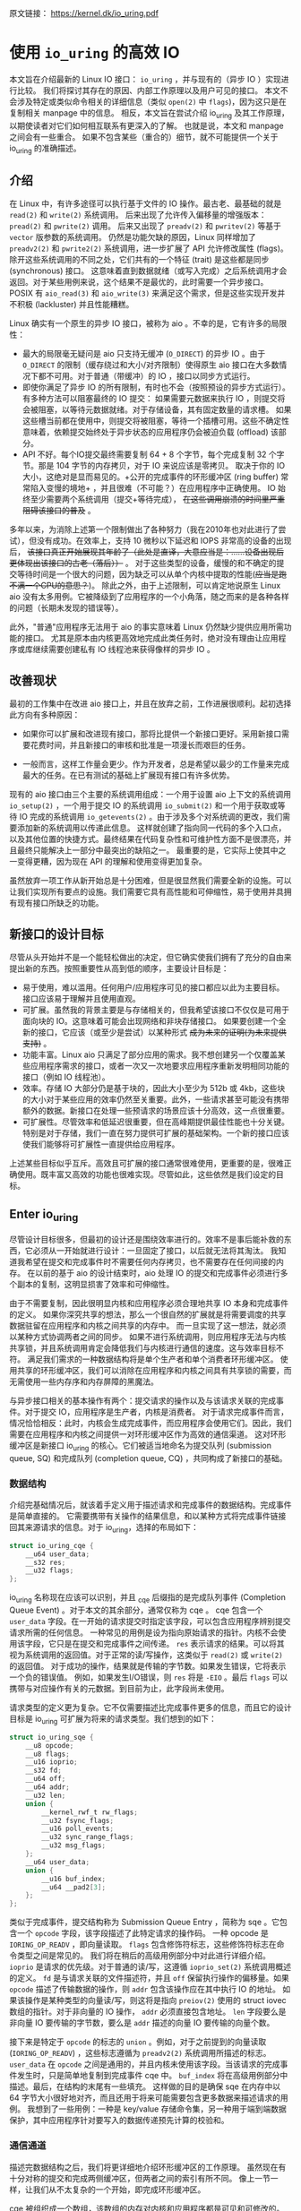 原文链接： https://kernel.dk/io_uring.pdf
* 使用 =io_uring= 的高效 IO

本文旨在介绍最新的 Linux IO 接口： =io_uring= ，并与现有的（异步 IO ）实现进行比较。
我们将探讨其存在的原因、内部工作原理以及用户可见的接口。
本文不会涉及特定或类似命令相关的详细信息（类似 =open(2)= 中 =flags=)，因为这只是在复制相关 manpage 中的信息。
相反，本文旨在尝试介绍 io_uring 及其工作原理，以期使读者对它们如何相互联系有更深入的了解。
也就是说，本文和 manpage 之间会有一些重合。
如果不包含某些（重合的）细节，就不可能提供一个关于 io_uring 的准确描述。

** 介绍

在 Linux 中，有许多途径可以执行基于文件的 IO 操作。最古老、最基础的就是 =read(2)= 和 =write(2)= 系统调用。
后来出现了允许传入偏移量的增强版本： =pread(2)= 和 =pwrite(2)= 调用。
后来又出现了 =preadv(2)= 和 =pwritev(2)= 等基于 =vector= 版参数的系统调用。
仍然是功能欠缺的原因，Linux 同样增加了 =preadv2(2)= 和 =pwrite2(2)= 系统调用，进一步扩展了 API 允许修改属性 (flags)。
除开这些系统调用的不同之处，它们共有的一个特征 (trait) 是这些都是同步 (synchronous) 接口。
这意味着直到数据就绪（或写入完成）之后系统调用才会返回。对于某些用例来说，这个结果不是最优的，此时需要一个异步接口。
POSIX 有 =aio_read(3)= 和 =aio_write(3)= 来满足这个需求，但是这些实现开发并不积极 (lackluster) 并且性能糟糕。

Linux 确实有一个原生的异步 IO 接口，被称为 aio 。不幸的是，它有许多的局限性：

- 最大的局限毫无疑问是 aio 只支持无缓冲 (=O_DIRECT=) 的异步 IO 。由于 =O_DIRECT= 的限制（缓存绕过和大小/对齐限制）使得原生
  aio 接口在大多数情况下都不可用。对于普通（带缓冲）的 IO ，接口以同步方式运行。
- 即使你满足了异步 IO 的所有限制，有时也不会（按照预设的异步方式运行）。有多种方法可以阻塞最终的 IO 提交：
  如果需要元数据来执行 IO ，则提交将会被阻塞，以等待元数据就绪。对于存储设备，其有固定数量的请求槽。
  如果这些槽当前都在使用中，则提交将被阻塞，等待一个插槽可用。这些不确定性意味着，依赖提交始终处于异步状态的应用程序仍会被迫负载 (offload) 该部分。
- API 不好。每个IO提交最终需要复制 64 + 8 个字节，每个完成复制 32 个字节。那是 104 字节的内存拷贝，对于 IO 来说应该是零拷贝。
  取决于你的 IO 大小，这绝对是显而易见的。+公开的完成事件的环形缓冲区 (ring buffer) 常常陷入变慢的境地+ ，并且很难（不可能？）在应用程序中正确使用。
  IO 始终至少需要两个系统调用（提交+等待完成）， +在这些调用崩溃的时间里严重阻碍该接口的普及+ 。

多年以来，为消除上述第一个限制做出了各种努力（我在2010年也对此进行了尝试），但没有成功。在效率上，支持 10 微秒以下延迟和 IOPS 非常高的设备的出现后，
+该接口真正开始展现其年龄了（此处是直译，大意应当是：......设备出现后更体现出该接口的古老（落后））+ 。
对于这些类型的设备，缓慢的和不确定的提交等待时间是一个很大的问题，因为缺乏可以从单个内核中提取的性能(+应当是跑不满一个CPU的意思？+)。
除此之外，由于上述限制，可以肯定地说原生 Linux aio 没有太多用例。它被降级到了应用程序的一个小角落，随之而来的是各种各样的问题（长期未发现的错误等）。

此外，"普通"应用程序无法用于 aio 的事实意味着 Linux 仍然缺少提供应用所需功能的接口。
尤其是原本由内核更高效地完成此类任务时，绝对没有理由让应用程序或库继续需要创建私有 IO 线程池来获得像样的异步 IO 。

** 改善现状
最初的工作集中在改进 aio 接口上，并且在放弃之前，工作进展很顺利。起初选择此方向有多种原因：

- 如果你可以扩展和改进现有接口，那将比提供一个新接口更好。采用新接口需要花费时间，并且新接口的审核和批准是一项漫长而艰巨的任务。

- 一般而言，这样工作量会更少。作为开发者，总是希望以最少的工作量来完成最大的任务。在已有测试的基础上扩展现有接口有许多优势。

现有的 aio 接口由三个主要的系统调用组成：一个用于设置 aio 上下文的系统调用 =io_setup(2)= ，一个用于提交 IO 的系统调用 =io_submit(2)=
和一个用于获取或等待 IO 完成的系统调用 =io_getevents(2)= 。由于涉及多个对系统调的更改，我们需要添加新的系统调用以传递此信息。
这样就创建了指向同一代码的多个入口点，以及其他位置的快捷方式。最终结果在代码复杂性和可维护性方面不是很漂亮，并且最终只能解决上一部分中最突出的缺陷之一。
最重要的是，它实际上使其中之一变得更糟，因为现在 API 的理解和使用变得更加复杂。

虽然放弃一项工作从新开始总是十分困难，但是很显然我们需要全新的设施。可以让我们实现所有要点的设施。我们需要它具有高性能和可伸缩性，易于使用并具拥有现有接口所缺乏的功能。

** 新接口的设计目标
尽管从头开始并不是一个能轻松做出的决定，但它确实使我们拥有了充分的自由来提出新的东西。按照重要性从高到低的顺序，主要设计目标是：

- 易于使用，难以滥用。任何用户/应用程序可见的接口都应以此为主要目标。接口应该易于理解并且使用直观。
- 可扩展。虽然我的背景主要是与存储相关的，但我希望该接口不仅仅是可用于面向块的 IO。这意味着可能会出现网络和非块存储接口。
  如果要创建一个全新的接口，它应该（或至少是尝试）以某种形式 +成为未来的证明(为未来提供支持)+ 。
- 功能丰富。Linux aio 只满足了部分应用的需求。我不想创建另一个仅覆盖某些应用程序需求的接口，或者一次又一次地要求应用程序重新发明相同功能的接口（例如 IO 线程池）。
- 效率。存储 IO 大部分仍是基于块的，因此大小至少为 512b 或 4kb，这些块的大小对于某些应用的效率仍然至关重要。此外，一些请求甚至可能没有携带额外的数据。新接口在处理一些预请求的场景应该十分高效，这一点很重要。
- 可扩展性。尽管效率和低延迟很重要，但在高峰期提供最佳性能也十分关键。特别是对于存储，我们一直在努力提供可扩展的基础架构。一个新的接口应该使我们能够将可扩展性一直提供给应用程序。

上述某些目标似乎互斥。高效且可扩展的接口通常很难使用，更重要的是，很难正确使用。既丰富又高效的功能也很难实现。尽管如此，这些依然是我们设定的目标。

** Enter io_uring
尽管设计目标很多，但最初的设计还是围绕效率进行的。效率不是事后能补救的东西，它必须从一开始就进行设计：一旦固定了接口，以后就无法将其淘汰。
我知道我希望在提交和完成事件时不需要任何内存拷贝，也不需要存在任何间接的内存。
在以前的基于 aio 的设计结束时，aio 处理 IO 的提交和完成事件必须进行多个副本的复制，这明显损害了效率和可伸缩性。

由于不需要复制，因此很明显内核和应用程序必须合理地共享 IO 本身和完成事件的定义。
如果你深究共享的想法，那么一个很自然的扩展就是将需要调度的共享数据驻留在应用程序和内核之间共享的内存中。
而一旦实现了这一想法，就必须以某种方式协调两者之间的同步。
如果不进行系统调用，则应用程序无法与内核共享锁，并且系统调用肯定会降低我们与内核进行通信的速度。这与效率目标不符。
满足我们需求的一种数据结构将是单个生产者和单个消费者环形缓冲区。
使用共享的环形缓冲区，我们可以消除在应用程序和内核之间具有共享锁的需要，而无需使用一些内存序和内存屏障的黑魔法。

与异步接口相关的基本操作有两个：提交请求的操作以及与该请求关联的完成事件。对于提交 IO，应用程序是生产者，内核是消费者。
对于请求完成事件而言，情况恰恰相反：此时，内核会生成完成事件，而应用程序会使用它们。因此，我们需要在应用程序和内核之间提供一对环形缓冲区作为高效的通信渠道。
这对环形缓冲区是新接口 io_uring 的核心。它们被适当地命名为提交队列 (submission queue, SQ) 和完成队列 (completion queue, CQ) ，共同构成了新接口的基础。

*** 数据结构
介绍完基础情况后，就该着手定义用于描述请求和完成事件的数据结构。完成事件是简单直接的。
它需要携带有关操作的结果信息，和以某种方式将完成事件链接回其来源请求的信息。对于 io_uring，选择的布局如下：

#+BEGIN_SRC C
struct io_uring_cqe {
    __u64 user_data;
    __s32 res;
    __u32 flags;
};
#+END_SRC

io_uring 名称现在应该可以识别，并且 _cqe 后缀指的是完成队列事件 (Completion Queue Event) 。对于本文的其余部分，通常仅称为 cqe 。
cqe 包含一个 =user_data= 字段。在一开始的请求提交时指定该字段，可以包含应用程序辨别提交请求所需的任何信息。
一种常见的用例是设为指向原始请求的指针。内核不会使用该字段，它只是在提交和完成事件之间传递。
=res= 表示请求的结果。可以将其视为系统调用的返回值。对于正常的读/写操作，这类似于 =read(2)= 或 =write(2)= 的返回值。
对于成功的操作，结果就是传输的字节数。如果发生错误，它将表示一个负的错误值。
例如，如果发生I/O错误，则 =res= 将是 =-EIO= 。最后 =flags= 可以携带与对应操作有关的元数据。到目前为止，此字段尚未使用。

请求类型的定义更为复杂。它不仅需要描述比完成事件更多的信息，而且它的设计目标是 io_uring 可扩展为将来的请求类型。我们想到的如下：

#+BEGIN_SRC C
struct io_uring_sqe {
    __u8 opcode;
    __u8 flags;
    __u16 ioprio;
    __s32 fd;
    __u64 off;
    __u64 addr;
    __u32 len;
    union {
        __kernel_rwf_t rw_flags;
        __u32 fsync_flags;
        __u16 poll_events;
        __u32 sync_range_flags;
        __u32 msg_flags;
    };
    __u64 user_data;
    union {
        __u16 buf_index;
        __u64 __pad2[3];
    };
};
#+END_SRC

类似于完成事件，提交结构称为 Submission Queue Entry ，简称为 sqe 。它包含一个 =opcode= 字段，该字段描述了此特定请求的操作码。
一种 opcode 是 =IORING_OP_READV= ，即向量读取。 =flags= 包含修饰符标志，这些修饰符标志在命令类型之间是常见的。
我们将在稍后的高级用例部分中对此进行详细介绍。
=ioprio= 是请求的优先级。对于普通的读/写，这遵循 =ioprio_set(2)= 系统调用概述的定义。
=fd= 是与请求关联的文件描述符，并且 =off= 保留执行操作的偏移量。如果 =opcode= 描述了传输数据的操作，则 =addr= 包含该操作应在其中执行 IO 的地址。
如果该操作是某种类型的向量读/写，则这将是指向 =preiov(2)= 使用的 struct iovec 数组的指针。对于非向量的 IO 操作， =addr= 必须直接包含地址。
=len= 字段要么是非向量 IO 要传输的字节数，要么是 =addr= 描述的向量 IO 要传输的向量个数。

接下来是特定于 =opcode= 的标志的 =union= 。例如，对于之前提到的向量读取 (=IORING_OP_READV=) ，这些标志遵循为 =preadv2(2)= 系统调用所描述的标志。
=user_data= 在 =opcode= 之间是通用的，并且内核未使用该字段。当该请求的完成事件发生时，只是简单地复制到完成事件 cqe 中。
=buf_index= 将在高级用例部分中描述。最后，在结构的末尾有一些填充。
这样做的目的是确保 sqe 在内存中以 64 字节大小很好地对齐，而且还用于将来可能需要包含更多数据来描述请求的用例。
我想到了一些用例：一种是 key/value 存储命令集，另一种用于端到端数据保护，其中应用程序针对要写入的数据传递预先计算的校验和。

*** 通信通道
描述完数据结构之后，我们将更详细地介绍环形缓冲区的工作原理。
虽然现在有十分对称的提交和完成两侧缓冲区，但两者之间的索引有所不同。
像上一节一样，让我们从不太复杂的一个开始，即完成环形缓冲区。

cqe 被组织成一个数组，该数组的内存对内核和应用程序都是可见和可修改的。但是，由于 cqe 是由内核生成的，因此实际上只有内核在修改 cqe 条目。
通信由环形缓冲区管理。每当内核将新事件发布到 CQ 环时，它都会更新与之关联的尾部。当应用程序使用条目时，它将更新头部。
因此，如果尾部与头部不同，则应用程序知道它有一个或多个事件可供使用。
环计数器本身是自由变化的 32 位整数，并且在完成的事件数超过环的容量时依赖具体实现的封装。
这种方法的优点之一是，我们可以利用环的完整大小，而不必在一侧管理"环已满"的标志，这会使环的管理变得复杂。因此，环也必须是 2 的幂。

为了找到事件的索引，应用程序必须使用环的掩码来屏蔽当前的尾部索引。通常如下所示：

#+BEGIN_SRC C
unsigned head;
head = cqring->head;
read_barrier();
if (head != cqring->tail) {
    struct io_uring_cqe *cqe;
    unsigned index;
    index = head & (cqring->mask);
    cqe = &cqring->cqes[index];
    /* process completed cqe here */
    ...
    /*we've now consumed this entry */
    head++;
}
cqring->head = head;
write_barrier();
#+END_SRC

=ring->cqes[]= 是 io_uring_cqe 结构体的共享数组。在接下来的部分中，我们将深入探讨如何设置和管理共享内存（以及 io_uring 实例本身）以及
=write_barrier= 和 =read_barrier= 在这里所做的内部细节。

对于提交方，角色是相反的。应用程序去更新尾部，而内核则消耗头部的事件。
一个重要的区别是，CQ 环直接索引共享的 cqes 数组，而提交侧在它们（SQ 环与 sqes 数组）之间具有一个间接数组。
因此，在提交侧的环形缓冲区的索引是此（间接）数组，该（间接）数组又包含到 sqes 的索引。
最初，这看起来可能很奇怪并且令人困惑，但是背后有一些原因。
某些应用程序可能将请求单元嵌入内部数据结构中，这使它们可以灵活地执行此操作，同时保留一次操作中提交多个事件的能力。
继而允许更容易地将应用转换为 io_uring 接口。

增加一个供用户使用的 sqe 基本上是从内核中获取一个 cqe 的相反操作。一个典型的示例如下所示：

#+BEGIN_SRC C
struct io_uring_sqe *sqe;
unsigned tail, index;
tail = sqring->tail;
index = tail & (*sqring->ring_mask);
sqe = &sqring->sqes[index];
/*this call fills in the sqe entries for this IO */
init_io(sqe);
/*fill the sqe index into the SQ ring array */
sqring->array[index]= index; // 前文提及的间接数组
tail++;
write_barrier();
sqring->tail = tail;
write_barrier();
#+END_SRC

与 CQ 环侧一样，稍后将说明读取和写入屏障。上面是一个简化的示例，它假定 SQ 环当前为空，或者至少它有空间可以再输入一个。

内核消耗了一个 sqe 之后，应用程序就可以自由地重用该 sqe 条目。即使对于给定的 sqe 内核尚未完全完成对应 IO 操作的情况也是如此。
如果内核在使用完条目后确实需要访问它，则它将制作一个稳定的副本。为什么会发生这种情况并不一定很重要，但是它会对应用程序产生重要的副作用。
通常，应用程序会要求一个给定大小的环，并且可以假设此大小直接对应于应用程序在内核中可能有多少个待处理的请求。
但是，由于 sqe 生存期仅是其实际提交的生存期，因此应用程序可能会使用比 SQ 环大小所指示的更高的请求数。
应用程序必须注意不要这样做，否则可能会导致 CQ 环溢出的风险。默认情况下， CQ 环的大小是 SQ 环的两倍。
这为应用程序在管理此方面提供了一定程度的灵活性，但是并不能完全消除这样做的需要。
如果应用程序确实违反了此限制，则会在 CQ 环中将其作为溢出条件进行跟踪。稍后会有更多细节。

完成事件可以按任何顺序到达，在提交的请求和关联完成事件之间没有顺序。
SQ 和 CQ 环彼此独立运行。但是完成事件始终与给定的提交请求相对应。
因此，完成事件将始终与特定的提交请求相关联。

** io_uring 接口
就像 aio 一样，io_uring 具有与之关联的许多系统调用，这些系统调用定义了其操作。
第一个是建立 io_uring 实例的系统调用：

#+BEGIN_SRC C
  int io_uring_setup(unsigned entries, struct io_uring_params *params);
#+END_SRC

应用程序必须为此实例提供所需数量的条目，并为其提供一组参数。 =entries= 表示将与此 io_uring 实例关联的数。
它必须是 2 的幂，范围是 [1, 4096]。 =params= 结构由内核读取和写入，定义如下：

#+BEGIN_SRC C
  struct io_uring_params {
      __u32 sq_entries;
      __u32 cq_entries;
      __u32 flags;
      __u32 sq_thread_cpu;
      __u32 sq_thread_idle;
      __u32 resv[5];
      struct io_sqring_offsets sq_off;
      struct io_cqring_offsets cq_off;
  };
#+END_SRC

=sq_entries= 将由内核填充，让应用程序知道该环支持多少 sqe 条目。 =cq_entries= 成员也像 cqe 条目一样告诉应用程序 CQ 环的大小。
除 =sq_off= 和 =cq_off= 字段外，对该结构其余部分的讨论被推迟到高级用例部分，因为它们是通过 io_uring 设置基本通信所必需的。

成功调用 =io_uring_setup(2)= 后，内核将返回一个文件描述符，该文件描述符用于引用此 io_uring 实例。
这是 =sq_off= 和 =cq_off= 结构派上用场的地方。
假定 sqe 和 cqe 结构由内核和应用程序共享，则应用程序需要一种方法来访问该内存。
这是通过 =mmap(2)= 将其放入应用程序存储空间来完成的。
该应用程序使用 =sq_off= 成员找出各种环成员的偏移量。 =io_sqring_offsets= 结构如下：

#+BEGIN_SRC C
struct io_sqring_offsets {
    __u32 head;          /* offset of ring head */
    __u32 tail;          /* offset of ring tail */
    __u32 ring_mask;     /* ring mask value */
    __u32 ring_entries;  /* entries in ring */
    __u32 flags;         /* ring flags */
    __u32 dropped;       /* number of sqes not submitted */
    __u32 array;         /* sqe index array */
    __u32 resv1;
    __u64 resv2;
};
#+END_SRC

要访问此内存，应用程序必须使用 io_uring 文件描述符以及与 SQ 环关联的偏移量调用 =mmap(2)= 。
io_uring API 定义了以下供应用程序使用的 mmap 偏移量：

#+BEGIN_SRC C
  #define IORING_OFF_SQ_RING 0ULL
  #define IORING_OFF_CQ_RING 0x8000000ULL
  #define IORING_OFF_SQES    0x10000000ULL
#+END_SRC

其中 =IORING_OFF_SQ_RING= 用于将 SQ 环映射到应用程序存储空间， =IORING_OFF_CQ_RING= 用于 CQ 环的映射，最后使用 =IORING_OFF_SQES= 映射 sqe 数组。
对于 CQ 环，cqes 数组是 CQ 环本身的一部分。由于 SQ 环是 sqe 数组中值的索引，因此必须由应用程序单独映射 sqe 数组。

应用程序将定义包含这些偏移量的自己的结构。一个可能的例子如下所示：

#+BEGIN_SRC C
struct app_sq_ring {
    unsigned* head;
    unsigned* tail;
    unsigned* ring_mask;
    unsigned* ring_entries;
    unsigned* flags;
    unsigned* dropped;
    unsigned* array;
};
#+END_SRC

因此，典型的使用场景如下所示

#+BEGIN_SRC C
struct app_sq_ring app_setup_sq_ring(int ring_fd, struct io_uring_params *p) {
    struct app_sq_ring sring;
    void *ptr;
    ptr = mmap(NULL, p->sq_off.array + p->sq_entries * sizeof(__u32),
               PROT_READ | PROT_WRITE, MAP_SHARED | MAP_POPULATE, ring_fd,
               IORING_OFF_SQ_RING);
    sring->head         = ptr + p->sq_off.head;
    sring->tail         = ptr + p->sq_off.tail;
    sring->ring_mask    = ptr + p->sq_off.ring_mask;
    sring->ring_entries = ptr + p->sq_off.ring_entries;
    sring->flags        = ptr + p->sq_off.flags;
    sring->dropped      = ptr + p->sq_off.dropped;
    sring->array        = ptr + p->sq_off.array;
    return sring;
}
#+END_SRC

CQ 环与此映射相似，使用 =IORING_OFF_CQ_RING= 和 io_cqring_offsets 中的 cq_off 字段定义的偏移量。
最后，使用 =IORING_OFF_SQES= 偏移量映射 sqe 数组。由于这主要是可以在应用程序之间重用的样板代码，因此 liburing 库提供了一组辅助函数，以简单的方式完成设置和内存映射。
有关详细信息，请参见 io_uring 库部分。完成所有这些操作后，应用程序即可通过 io_uring 实例进行通信。

应用程序还需要一种方法来告诉内核，它现在已经产生了内核可以使用的请求。这是通过另一个系统调用完成的：

#+BEGIN_SRC C
  int io_uring_enter(unsigned int fd, unsigned int to_submit,
                     unsigned int min_complete, unsigned int flags,
                     sigset_t sig);
#+END_SRC

=fd= 指的是 io_uring 文件描述符，由 =io_uring_setup(2)= 返回。 =to_submit= 告诉内核有一定数量的 sqes 可供使用和提交，而 =min_complete= 则要求内核等待该数量的请求完成。
单个调用可用于提交和等待完成意味着一个应用程序可以通过单个系统调用来提交和等待请求完成。
=flags= 包含修改调用行为的属性。最重要的一个是：

#+BEGIN_SRC C
  #define IORING_ENTER_GETEVENTS (1U << 0)
#+END_SRC

如果在 =flags= 中设置了 =IORING_ENTER_GETEVENTS= ，则内核将主动等待 =min_complete= 个事件可用。精明的读者可能想知道如果我们也有 =min_complete= ，那么我们是否需要此标志。
在某些情况下，这个区分很重要，稍后将介绍。现在，如果你希望等待完成，则必须设置 =IORING_ENTER_GETEVENTS= 。

这基本上涵盖了 io_uring 的基本API。 =io_uring_setup(2)= 将创建一个给定大小的 io_uring 实例。通过该设置，应用程序可以开始填写 sqes 并使用 =io_uring_enter(2)= 提交它们。
可以通过相同的调用等待完成，也可以在以后的时间分别完成。除非应用程序希望等待完成，否则它还可以仅检查 cq 环尾以获取任何事件的可用性。
内核将直接修改 CQ 环尾，因此应用程序可以直接消费完成事件，而不必设置 =IORING_ENTER_GETEVENTS= 再调用 =io_uring_enter(2)= 。

有关可用命令的类型以及如何使用它们，请参见 =io_uring_enter(2)= 手册页。

*** SQE ORDERING
通常 sqes 是独立使用的，这意味着执行一次不影响环中后续 sqe 条目的执行或顺序。
这使操作具有充分的灵活性，使它们能够并行执行和完成，以实现最大的效率和性能。
可能需要排序的一种用例是数据完整性写入。一个常见的例子是一系列写入，随后是 fsync/fdatasync 。
只要我们允许写操作以任何顺序完成，我们就只关心在所有写操作完成之后执行数据同步。
应用程序通常将其转换为写等待操作，然后在所有基础存储已确认后写入后发起同步。

io_uring 支持耗尽提交侧队列，直到所有先前的完成事件都完成为止。
这使应用程序可以将上述同步操作排队，并且知道在所有以前的命令完成之前它不会启动。
这可以通过在 sqe 中 =flags= 字段中设置 =IOSQE_IO_DRAIN= 来完成。
请注意，这会使整个提交队列停顿(+大概是阻塞后续提交的意思+)。根据特定应用程序使用 io_uring 的方式，这可能会引入比预期更大的管道缓冲区(pipeline bubbles)。
如果这些类型的消耗操作很常见，则应用程序可以仅针对完整性写入使用独立的 io_uring 上下文，来同时允许更高效地执行(与这些写入)不相关的命令。

*** LINKED SQES
虽然 =IOSQE_IO_DRAIN= 包含完整的管道屏障，但 io_uring 还支持更精细的 sqe 序列控制。
链接的 sqes 提供了一种描述较大提交环中一系列 sqes 序列之间的依赖关系的方式，其中每个 sqe 的执行都取决于前一个 sqe 的成功完成。
这样的用例的示例可以包括一系列必须按顺序执行的写操作，或者可能是类似复制的操作，其中从一个文件的读取之后是对另一个文件的写入，使用两个 sqe 缓冲区。
要利用此功能，应用程序必须在 sqe 的 =flags= 字段中设置 =IOSQE_IO_LINK= 。如果设置后，则下一个 sqe 将不会在成功完成前一个 sqe 之前启动。
如果先前的 sqe 尚未完全完成(fully complete)，则链条断开，并且已将链接的 sqe 取消，并以 =-ECANCELED= 作为错误代码。
在这种情况下，完全完成是指请求已完全成功完成。任何错误或可能的短读/写操作都会中止链，请求必须完全完成。

只要在 =flags= 字段中设置了 =IOSQE_IO_LINK= ，链接的 sqe 链就会延续下去。
因此链定义为从设置 =IOSQE_IO_LINK= 的第一个 sqe 开始，到没有设置的第一个后续 sqe 结束。支持任意长链。

链独立于提交环中的其他 sqe 执行。链是独立的执行单元，多个链可以彼此并行执行和完成。这包括不属于任何链条的 sqes 。

*** TIMEOUT COMMANDS
io_uring 支持的大多数命令都直接处理数据，例如直接执行读/写操作或间接执行 fsync 样式命令，但 timeout 命令则有所不同。
不是处理数据， =IORING_OP_TIMEOUT= 有助于处理完成环上的等待。
超时命令支持两种不同的触发类型，它们可以在单个命令中一起使用。
一种触发类型是经典超时，调用方传入的结构具有非零秒/纳秒值的时间。
为了保持 32 位和 64 位应用程序和内核空间之间的兼容性，使用的类型必须具有以下格式：

#+BEGIN_SRC C
  struct __kernel_timespec {
      int64_t  tv_sec;
      longlong tv_nsec;
  };
#+END_SRC

在某些时候，用户空间应具有一个适合此描述的 =struct timespec64= 。在此之前，必须使用上述类型。
如果需要超时，sqe 的 =addr= 字段必须指向此类型的结构。经过指定的时间后，超时命令将完成。

第二种触发类型是完成事件计数。如果使用完成计数，则应将其填入 sqe 的 =offset= 字段。自超时命令排队起达到指定的完成次数后，超时命令将完成。

你可以在一个超时命令中同时指定两个触发事件。如果超时与两者同时排队，则触发的第一个条件将生成超时完成事件。
发布超时完成事件时，无论完成请求的数量是否已满足，所有完成服务的等待者都将被唤醒。

** 内存排序
通过 io_uring 实例进行安全有效通信的一个重要方面是正确使用内存排序原语。详细介绍各种体系结构的内存顺序不在本文的讨论范围之内。
如果你使用由 liburing 简化的 io_uring API 感到满意，那么可以放心地忽略此部分，直接跳到 liburing library 部分。
如果你对使用原始接口感兴趣，那么了解这一部分很重要。

为了简单起见，我们将其精简为两个简单的内存排序操作。
这个操作在某种程度上简化了解释。

=read_barrier()=: 确保在此之前的写入对于后续的内存读取是可见的。

=write_barrier()=: 确保之前的写入完成之后再进行之后的写入。

根据所讨论的体系结构，这两者之一或两者可能都是无操作的。在使用 io_uring 时不需要考虑这一点。
重要的是我们在某些体系结构上将需要它们，因此应用程序编写者应了解如何做到这一点。
需要 =write_barrier()= 来确保写入的顺序。
假设某个应用程序想要填充一个 sqe 并通知内核一个可供使用的空间。
这是一个分为两个阶段的过程：首先填充 sqe 成员，然后将 sqe 索引放置在 SQ 环的索引(间接)数组中，然后更新 SQ ring 的 tail 告知内核有新提交可用。
在不指定任何顺序的情况下，处理器选择一个最佳的执行顺序进行重新排列这些写入是完全合法的。
让我们看下面的示例，每个数字表示一个内存操作：

#+BEGIN_SRC C
/*1*/ sqe->opcode    = IORING_OP_READV;
/*2*/ sqe->fd        = fd;
/*3*/ sqe->off       = 0;
/*4*/ sqe->addr      = &iovec;
/*5*/ sqe->len       = 1;
/*6*/ sqe->user_data = some_value;
/*7*/ sqring->tail   = sqring->tail + 1;
#+END_SRC

无法保证使 sqe 对内核可见的写入 7 作为这些写入顺序中的最后一次写入。
至关重要的是，写入 7 之前的所有写入都必须在写入 7 之前可见，否则内核可能会看到写入一半的 sqe 。
从应用程序的角度来看，在将新的 sqe 通知内核之前，你将需要一个 =write_barrier= 来确保写入的正确顺序。
由于实际的 sqe 存储顺序无关紧要，只要它们在 tail 写之前可见，我们就可以在写 6 之后和写 7 前使用排序原语来排序，因此该序列如下所示：

#+BEGIN_SRC C
/*1*/ sqe->opcode    = IORING_OP_READV;
/*2*/ sqe->fd        = fd;
/*3*/ sqe->off       = 0;
/*4*/ sqe->addr      = &iovec;
/*5*/ sqe->len       = 1;
/*6*/ sqe->user_data = some_value;
      write_barrier();  /* ensure previous writes are seen before tail write */
/*7*/ sqring->tail   = sqring->tail + 1;
      write_barrier();  /* ensure tail write is seen */
#+END_SRC

在读取 SQ 环 tail 之前，内核将调用 =read_barrier()= ，以确保从应用程序写入的 tail 可见。
从 CQ 环方面来看，由于消费者/生产者角色是相反的，因此应用程序只需要在读取 CQ 环 tail 之前调用 =read_barrier()= 即可确保它可以看到内核进行的任何写操作。

虽然内存排序类型已经压缩为两种特定类型，但是架构实现当然会有所不同，具体取决于正在运行代码的计算机。即使应用程序直接使用 io_uring 的接口（而不是 liburing helpers），它仍然需要特定于体系结构的屏障类型。
liburing 库提供了这些定义，建议使用应用程序中的那些定义。

有了有关内存顺序的基本说明，和 liburing 提供的用于管理它们的辅助函数，请返回并阅读前面引用 =read_barrier()= 和 =write_barrier()= 的示例。如果以前没有完全理解的话，希望现在能重新阅读一遍。

** liburing library
了解了 io_uring 的内部细节后，现在你将放心地学习一种更简单的完成上述操作的方法。liburing 库有两个目的：

- 消除了用于设置 io_uring 实例的样板代码。
- 为基本用例提供简化的 API 。

后者确保应用程序根本不必担心内存屏障，也不必自己管理任何环形缓冲区。
这使该 API 更加易于使用和理解，并且实际上不再需要理解工作原理中所有细节。
如果我们只是专注于提供基于 liburing 的示例，那么这篇文章可能会短得多，但是了解内部工作原理是有好处的，可以从应用程序中获得最大的性能。
另外，liburing 目前的重点是减少样板代码，并为标准用例提供基本的辅助函数。
某些更高级的功能尚不可通过 liburing 实现。但是，这并不意味着你不能将两者混合使用。它们在封装层下面使用的都是相同结构。
通常鼓励应用程序使用 liburing 定义的辅助函数，即使它们正在使用的是原始接口。

*** LIBURING IO_URING SETUP
让我们从一个例子开始。不去手动调用 =io_uring_setup(2)= 并随后对三个必要区域执行 =mmap(2)= ，而是使用 liburing 提供的辅助函数来完成同样的任务：

#+BEGIN_SRC C
struct io_uring ring;
io_uring_queue_init(ENTRIES, &ring, 0);
#+END_SRC

io_uring 结构同时包含 SQ 和 CQ 环的信息，并且 =io_uring_queue_init(3)= 调用为你处理所有设置逻辑。
对于此特定示例，我们为 =flags= 参数传递 0 。使用 io_uring 实例完成应用程序后，它只需调用：

#+BEGIN_SRC C
  io_uring_queue_exit(&ring);
#+END_SRC

来销毁它。
与应用程序分配的其他资源类似，一旦应用程序退出，内核将自动回收它们。对于应用程序可能已创建的任何 io_uring 实例也是如此。

*** LIBURING SUBMISSION AND COMPLETION
一个非常基本的用例是提交请求，然后等待它完成。使用 liburing 的辅助函数，看起来像这样：

#+BEGIN_SRC C
struct io_uring_sqe sqe;
struct io_uring_cqe cqe;

/*get an sqe and fill in a READV operation */
sqe = io_uring_get_sqe(&ring);

io_uring_prep_readv(sqe, fd, &iovec, 1, offset);

/*tell the kernel we have an sqe ready for consumption */
io_uring_submit(&ring);

/*wait for the sqe to complete */
io_uring_wait_cqe(&ring, &cqe);

/* read and process cqe event */
app_handle_cqe(cqe);
io_uring_cqe_seen(&ring, cqe);
#+END_SRC

这看起来是自解释。如果没有其他提交事件，最后一次调用 =io_uring_wait_cqe(3)= 将返回我们刚刚提交的完成事件。如果你这样做，则完成事件可能是另一个提交事件。

如果应用程序仅希望查看完成情况而不希望等待事件变为可用，则 =io_uring_peek_cqe(3)= 会执行此操作。
对于这两种用例，应用程序必须在完成此完成事件后立即调用 =io_uring_cqe_seen(3)= 。
重复调用 =io_uring_peek_cqe(3)= 或 =io_uring_wait_cqe(3)= 将会继续返回相同的事件。
为了避免内核在应用程序完成之前可能覆盖现有完成事件，必须进行拆分。
=io_uring_cqe_seen(3)= 递增 CQ 环的 head ，这使内核可以在同一插槽中填充新事件。

可以使用各种辅助函数来填充 sqe ， =io_uring_prep_readv(3)= 只是一个示例。我鼓励应用程序始终尽可能地利用 liburing 提供的辅助函数的优势。

liburing 库仍处于起步阶段，并且正在不断开发以扩展受支持的功能和可用的辅助函数。

** 高级用例和特性
上面的示例和用例适用于各种类型的 IO ，例如基于 =O_DIRECT= 的文件 IO ，带缓冲的 IO ，套接字 IO 等。
无需特别注意以确保它们的正确操作或异步性质。但是，io_uring 确实提供了应用程序可以选择的许多功能。
以下小节将描述其中的大多数情况。

*** FIXED FILES AND BUFFERS
每次将文件描述符填充到 sqe 中并提交给内核时，内核必须检索对所述文件的引用。IO 事件完成后，将再次删除文件引用。
由于此文件引用的原子性，对于高 IOPS 工作负载，这可能会明显变慢。
为了缓解此问题，io_uring 提供了一种为 io_uring 实例预注册文件集的方法。
这是通过第三个系统调用完成的：

#+BEGIN_SRC C
int io_uring_register(unsigned int fd, unsigned int opcode, void *arg,
                      unsigned int nr_args);
#+END_SRC

=fd= 是 io_uring 实例的文件描述符，而 =opcode= 则是指要进行的注册类型。要注册文件集，必须使用 =IORING_REGISTER_FILES= 。
然后 =arg= 必须指向该应用程序已经打开的文件描述符数组，并且 =nr_args= 必须包含该数组的大小。
=io_uring_register(2)= 成功完成文件集注册后，应用程序可以通过将数组中文件描述符的索引
（而不是实际文件描述符）赋值给 sqe->fd 字段，将其标记为文件集描述符来使用这些文件通过在 sqe->flags 字段中设置 =IOSQE_FIXED_FILE= 。
即使已注册文件集，应用程序也可以继续使用未注册的文件，通过将 sqe->fd 设置为未注册的 fd ，不在 flags 中设置 =IOSQE_FIXED_FILE= 。
当 io_uring 实例被销毁时，已注册的文件集将自动释放，或者可以通过使用 =io_uring_register(2)= 的 =opcode= 中的 =IORING_UNREGISTER_FILES= 来手动完成。

也可以注册一组固定的 IO 缓冲区。使用 =O_DIRECT= 时，内核必须先将应用程序页面映射到内核，然后才能对它们进行 IO ，然后在完成 IO 之后取消映射这些页面。
这可能是代价昂贵的操作。如果应用程序重用 IO 缓冲区，则可以执行一次映射和取消映射，而不是每个 IO 操作一次。
要为 IO 注册一组固定的缓冲区，调用 =io_uring_register(2)= 时必须将 opcode 设置为 =IORING_REGISTER_BUFFERS= 。
然后， =args= 必须包含一个 struct iovec 数组，并使用每个 iovec 的地址和长度对 args 进行填充。
=nr_args= 必须包含 iovec 数组的大小。成功注册缓冲区后，应用程序可以使用 =IORING_OP_READ_FIXED= 和 =IORING_OP_WRITE_FIXED= 在这些缓冲区之间执行 IO 。
使用固定的 IO 缓冲区时，ske->addr 必须包含这些缓冲区之一内的地址，而 sqe->len 必须包含请求的长度（以字节为单位）。
应用程序可能会注册比任何给定 IO 操作大的缓冲区，将固定的读/写仅作为单个固定缓冲区的子集是完全合法的。

*** POLLED IO
对于追求最低延迟的应用程序，io_uring 提供了对轮询的文件 IO 的支持。
在这种情况下，轮询是指不依赖硬件中断来发出完成事件的情况下执行 IO 。
轮询 IO 时，应用程序将反复向硬件驱动程序询问提交的 IO 请求的状态。
这与非轮询 IO 不同，后者通常是应用程序进入睡眠状态，等待硬件中断作为其唤醒源。
对于低延迟的设备，轮询可以显着提高性能。对于非常高的 IOPS 应用程序也是如此，因为高中断率使非轮询负载具有更高的开销。
无论是在等待时间还是总体 IOPS 速率方面，轮询有意义时的边界数值都取决于应用程序，IO 设备和计算机的功能。

要利用IO轮询，必须在传递给 =io_uring_setup(2)= 系统调用或 liburing 的辅助函数 =io_uring_queue_init(3)= 的 flags 中设置 =IORING_SETUP_IOPOLL= 。
使用轮询时，应用程序将无法再检查 CQ 环尾确定是否有完成事件，因为不会有自动触发的异步硬件完成事件。
相反，应用程序必须通过调用 =io_uring_enter(2)= 并设置 =IORING_ENTER_GETEVENTS= 并将 =min_complete= 设置为所需的事件数来主动查找并获得这些事件。
设置 =IORING_ENTER_GETEVENTS= ，并将 =min_complete= 设置为 0 是合法的。对于轮询的 IO ，这要求内核仅检查驱动程序端的完成事件，而不是不断循环检查。

仅在以 =IORING_SETUP_IOPOLL= 注册的 io_uring 实例上可以使用对轮询完成有意义的操作。
这些包括任何读/写命令： =IORING_OP_READV= ， =IORING_OP_WRITEV= ， =IORING_OP_READ_FIXED= ， =IORING_OP_WRITE_FIXED= 。
在注册用于轮询的 io_uring 实例上发布不可轮询的操作是非法的。
这样做将导致 =io_uring_enter(2)= 返回 =-EINVAL= 。
其背后的原因是内核无法知道对设置了 =IORING_ENTER_GETEVENTS= 的 =io_uring_enter(2)= 的调用是否可以安全地等待事件的睡眠，或者是否应该主动轮询事件。

*** KERNEL SIDE POLLING
尽管 io_uring 通常在通过更少的系统调用来发出和完成更多请求方面更加高效，但在某些情况下，我们可以通过进一步减少执行 IO 所需的系统调用数量来提高效率。
这样的功能就是内核端轮询。启用该功能后，应用程序不再需要调用 =io_uring_enter(2)= 来提交 IO 。
当应用程序更新 SQ 环并填写新的 sqe 时，内核端将自动注意到新的条目并提交。这是通过特定于 io_uring 的内核线程完成的。

要使用此功能，必须将 =io_uring_params= 的 =flags= 成员设置为 =IORING_SETUP_SQPOLL= 来注册 io_uring 实例，或将其传递给 =io_uring_queue_init(3)= 。
此外，如果应用程序希望将此线程限制为特定的 CPU ，则也可以通过标记 =IORING_SETUP_SQ_AFF= ，并将 io_uring_params 的 =sq_thread_cpu= 设置为所需的 CPU 来完成。
注意，使用 =IORING_SETUP_SQPOLL= 设置 io_uring 实例是一项特权操作。如果用户没有足够的特权， =io_uring_queue_init(3)= 将失败，并显示 =-EPERM= 。

为了避免在 io_uring 实例处于非活动状态时浪费过多的 CPU ，内核侧线程在空闲一段时间后会自动进入睡眠状态。
发生这种情况时，线程将在 SQ ring 的 =flags= 成员中设置 =IORING_SQ_NEED_WAKEUP= 。
设置该值后，应用程序将无法依赖内核自动查找新条目，然后必须设置 =IORING_ENTER_SQ_WAKEUP= 来调用 =io_uring_enter(2)= 。
应用程序端逻辑通常看起来像这样：

#+BEGIN_SRC C
/* fills in new sqe entries */
add_more_io();
/*
 * need to call io_uring_enter() to make the kernel notice the new IO
 * if polled and the thread is now sleeping.
 */
if((*sqring->flags) & IORING_SQ_NEED_WAKEUP)
    io_uring_enter(ring_fd, to_submit, to_wait, IORING_ENTER_SQ_WAKEUP);
#+END_SRC

只要应用程序持续驱动 IO ，就永远不会设置 =IORING_SQ_NEED_WAKEUP= ，并且我们可以有效地执行 IO ，而无需执行单个系统调用。
但是，重要的是在应用程序中始终保持与上面类似的逻辑，以防线程确实进入睡眠状态。可以通过设置 io_uring_params 的 =sq_thread_idle= 成员来配置空闲前的特定等待期。
该值以毫秒为单位。如果未设置此成员，则内核默认将空闲时间设为一秒钟，然后将线程置于睡眠状态。

对于 "正常" IRQ 驱动的 IO ，应用程序可以直接查看 CQ 环来找到完成事件。
如果使用 =IORING_SETUP_IOPOLL= 设置了 io_uring 实例，则内核线程还将负责完成收获完成事件。
因此，对于这两种情况，除非应用程序希望等待 IO 发生，它都能通过查看 CQ 环查找完成事件。

** 性能
最终，io_uring 达到了初始的设计目标。我们在内核和应用程序之间有一个非常有效的传递机制，以两个不同的环的形式存在。
尽管原始接口在应用程序中需要谨慎使用，但主要的复杂之处实际上是需要显式的内存排序原语。
那些在发布和处理事件的提交和完成方面都只保留了一些细节，并且在整个应用程序中通常遵循相同的模式。
随着 liburing 接口的不断成熟，我希望大多数应用程序使用 liburing 提供的 API 时都会感到满意。

尽管本说明的目的不是要详细介绍 io_uring 的已实现的性能和可伸缩性，但是本节将简要介绍该领域中的一些成功经验。
有关更多详细信息，请参见 [1] 。请注意，由于在具体的实现方面有进一步的改进，这些结果有些过时了。
例如，在我的测试机器上，io_uring 的峰值每核性能现在约为 1700K 4k IOPS ，而不是 1620K 。
请注意，这些值没有太多绝对含义，它们在衡量相对改进方面更加有用。
既然应用程序和内核之间的通信机制不再是瓶颈，我们将继续使用 io_uring 查找更低的延迟和更高的峰值性能。

*** 原始性能
有很多方法可以查看接口的原始性能。大多数测试也将涉及内核的其他部分。一个这样的例子就是上面部分中的数字，我们通过随机读取块设备或文件来评估性能。
为了获得最佳性能，io_uring 帮助我们通过轮询达到 170M 4k IOPS 。aio 608K 的性能要低得多。这里的比较并不公平，因为 aio 不支持 polled IO 。
如果禁用轮询，则 io_uring 可以在相同的测试用例驱动约 1.2M IOPS 。此时 aio 的局限性很明显，对于相同的工作负载，io_uring 驱动的 IOPS 数是 aio 的两倍。

io_uring 也支持 no-op 命令，主要用于检查接口的原始吞吐量。
根据所使用的系统，可以观察到从每秒 12M 消息（我的笔记本电脑）到每秒 20M 消息（用于其他引用结果的测试机器）之间的任何值。
实际结果根据特定的测试用例而有很大的不同，并且主要受必须执行的系统调用的数量限制。
原始接口是受内存限制的，并且提交和完成消息很小且在内存中呈线性状态，因此每秒获得的消息速率可能非常高。

*** BUFFERED ASYNC PERFORMANCE
我之前提到在内核内缓冲的 aio 实现比在用户空间中更高效。主要原因与缓存数据与未缓存数据有关。
在进行缓冲 IO 时，应用程序通常严重依赖于内核页面缓存来获得良好的性能。
用户空间应用程序无法知道下一步要查询的数据是否已经被缓存。
它可以查询此信息，但是这需要更多的系统调用，并且答案本质上总是很简单：what is cached this very instant might not be so a few milliseconds from now. (+这块实在翻译不出来, 大意是经过系统调用后取得结果不是实时的, 有可能在内核与用户态切换时, 相关数据被移出缓存+)
因此，具有 IO 线程池的应用程序始终必须将请求退回至异步上下文，从而导致至少两个上下文切换。如果请求的数据已经在页面缓存中，则会导致性能急剧下降。

io_uring 会处理这种情况，就像处理其他可能阻塞应用程序的资源一样。
更重要的是，对于不会阻塞的操作，将以内联方式提供数据。
这使得 io_uring 对于页面缓存中已经存在的IO而言，与常规同步接口一样有效。
IO 提交调用返回后，应用程序将在 CQ 环中已经有一个完成事件等待着它，并且数据已经被复制。

** Further reading
由于这是一个全新的接口，我们没有大规模的采用。在撰写本文时，具有该接口的内核处于 -rc 阶段。
在对接口进行了相当完整的描述后，使用 io_uring 学习程序有利于完全理解如何最好地使用它。

一个示例是 fio [2] 附带的 io_uring 引擎。除注册文件集外，它可以使用所有上述高级功能。

另一个示例是 fio 附带的 t/io_uring.c 示例基准测试应用程序。
它只是使用可配置的设置对文件或设备进行随机读取，以探索高级用例的整个功能集。

liburing 库 [3] 具有用于系统调用接口的全套手册页，值得一读。
它还附带了一些测试程序，包括对开发过程中发现的问题的单元测试以及技术演示。

LWN 还撰写了一篇有关 io_uring 早期阶段的出色文章 [4] 。
请注意，在写完这篇文章后，对 io_uring 进行了一些更改，因此，对于两者之间存在差异的情况，建议你参考本文。

** References
[1] https://lore.kernel.org/linux-block/20190116175003.17880-1-axboe@kernel.dk/

[2] git://git.kernel.dk/fio

[3] git://git.kernel.dk/liburing

[4] https://lwn.net/Articles/776703/
